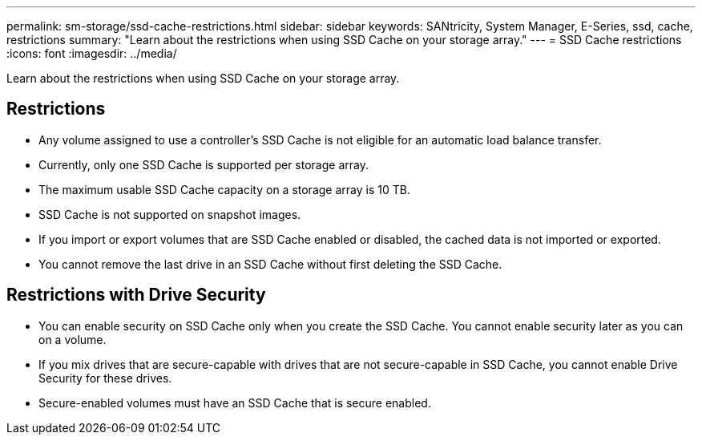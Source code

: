 ---
permalink: sm-storage/ssd-cache-restrictions.html
sidebar: sidebar
keywords: SANtricity, System Manager, E-Series, ssd, cache, restrictions
summary: "Learn about the restrictions when using SSD Cache on your storage array."
---
= SSD Cache restrictions
:icons: font
:imagesdir: ../media/

[.lead]
Learn about the restrictions when using SSD Cache on your storage array.

== Restrictions

* Any volume assigned to use a controller's SSD Cache is not eligible for an automatic load balance transfer.
* Currently, only one SSD Cache is supported per storage array.
* The maximum usable SSD Cache capacity on a storage array is 10 TB.
* SSD Cache is not supported on snapshot images.
* If you import or export volumes that are SSD Cache enabled or disabled, the cached data is not imported or exported.
* You cannot remove the last drive in an SSD Cache without first deleting the SSD Cache.

== Restrictions with Drive Security

* You can enable security on SSD Cache only when you create the SSD Cache. You cannot enable security later as you can on a volume.
* If you mix drives that are secure-capable with drives that are not secure-capable in SSD Cache, you cannot enable Drive Security for these drives.
* Secure-enabled volumes must have an SSD Cache that is secure enabled.

